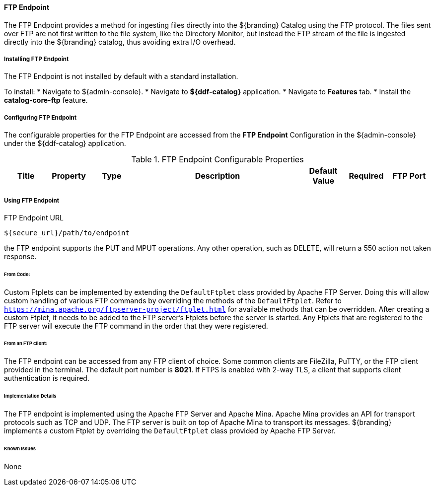 ==== FTP Endpoint

The FTP Endpoint provides a method for ingesting files directly into the ${branding} Catalog using the FTP protocol.
The files sent over FTP are not first written to the file system, like the Directory Monitor, but instead the FTP stream of the file is ingested directly into the ${branding} catalog, thus avoiding extra I/O overhead.

===== Installing FTP Endpoint

The FTP Endpoint is not installed by default with a standard installation.

To install:
* Navigate to ${admin-console}.
* Navigate to *${ddf-catalog}* application.
* Navigate to *Features* tab.
* Install the *catalog-core-ftp* feature.

===== Configuring FTP Endpoint

The configurable properties for the FTP Endpoint are accessed from the *FTP Endpoint* Configuration in the ${admin-console} under the ${ddf-catalog} application.

.FTP Endpoint Configurable Properties
[cols="1,1m,1,4a,1,1," options="header"]
|===

|Title
|Property
|Type
|Description
|Default Value
|Required

|FTP Port
|port
|Integer
|Specifies the port for the server to listen on for connections.
|8021
|Yes

|===

===== Using FTP Endpoint

.FTP Endpoint URL
----
${secure_url}/path/to/endpoint
----

the FTP endpoint supports the PUT and MPUT operations. Any other operation, such as DELETE, will return a 550 action not taken response.

====== From Code:

Custom Ftplets can be implemented by extending the `DefaultFtplet` class provided by Apache FTP Server. Doing this will allow custom handling of various FTP commands by overriding the methods of the `DefaultFtplet`. Refer to `https://mina.apache.org/ftpserver-project/ftplet.html` for available methods that can be overridden.
After creating a custom Ftplet, it needs to be added to the FTP server’s Ftplets before the server is started. Any Ftplets that are registered to the FTP server will execute the FTP command in the order that they were registered.

====== From an FTP client:

The FTP endpoint can be accessed from any FTP client of choice. Some common clients are FileZilla, PuTTY, or the FTP client provided in the terminal. The default port number is *8021*. If FTPS is enabled with 2-way TLS, a client that supports client authentication is required.

====== Implementation Details

The FTP endpoint is implemented using the Apache FTP Server and Apache Mina.
Apache Mina provides an API for transport protocols such as TCP and UDP.
The FTP server is built on top of Apache Mina to transport its messages.
${branding} implements a custom Ftplet by overriding the `DefaultFtplet` class provided by Apache FTP Server.

====== Known Issues

None



